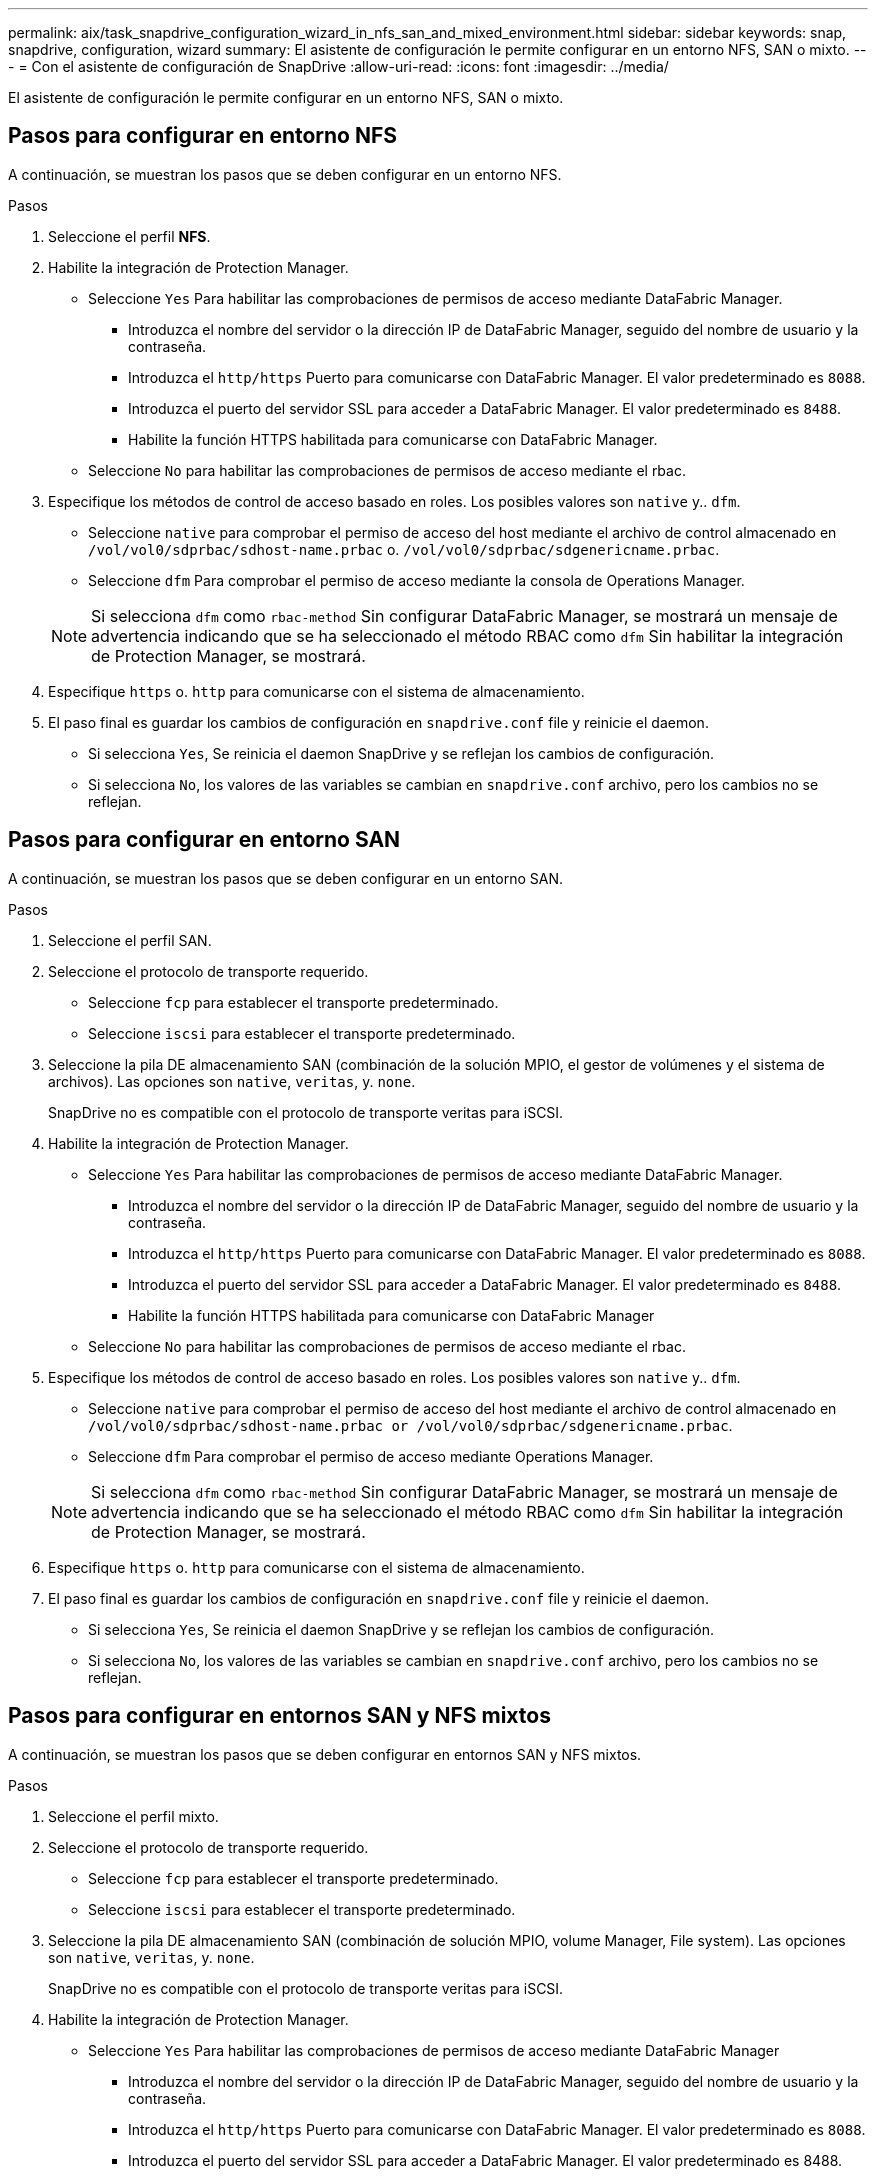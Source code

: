 ---
permalink: aix/task_snapdrive_configuration_wizard_in_nfs_san_and_mixed_environment.html 
sidebar: sidebar 
keywords: snap, snapdrive, configuration, wizard 
summary: El asistente de configuración le permite configurar en un entorno NFS, SAN o mixto. 
---
= Con el asistente de configuración de SnapDrive
:allow-uri-read: 
:icons: font
:imagesdir: ../media/


[role="lead"]
El asistente de configuración le permite configurar en un entorno NFS, SAN o mixto.



== Pasos para configurar en entorno NFS

A continuación, se muestran los pasos que se deben configurar en un entorno NFS.

.Pasos
. Seleccione el perfil *NFS*.
. Habilite la integración de Protection Manager.
+
** Seleccione `Yes` Para habilitar las comprobaciones de permisos de acceso mediante DataFabric Manager.
+
*** Introduzca el nombre del servidor o la dirección IP de DataFabric Manager, seguido del nombre de usuario y la contraseña.
*** Introduzca el `http/https` Puerto para comunicarse con DataFabric Manager. El valor predeterminado es `8088`.
*** Introduzca el puerto del servidor SSL para acceder a DataFabric Manager. El valor predeterminado es `8488`.
*** Habilite la función HTTPS habilitada para comunicarse con DataFabric Manager.


** Seleccione `No` para habilitar las comprobaciones de permisos de acceso mediante el rbac.


. Especifique los métodos de control de acceso basado en roles. Los posibles valores son `native` y.. `dfm`.
+
** Seleccione `native` para comprobar el permiso de acceso del host mediante el archivo de control almacenado en `/vol/vol0/sdprbac/sdhost-name.prbac` o. `/vol/vol0/sdprbac/sdgenericname.prbac`.
** Seleccione `dfm` Para comprobar el permiso de acceso mediante la consola de Operations Manager.


+

NOTE: Si selecciona `dfm` como `rbac-method` Sin configurar DataFabric Manager, se mostrará un mensaje de advertencia indicando que se ha seleccionado el método RBAC como `dfm` Sin habilitar la integración de Protection Manager, se mostrará.

. Especifique `https` o. `http` para comunicarse con el sistema de almacenamiento.
. El paso final es guardar los cambios de configuración en `snapdrive.conf` file y reinicie el daemon.
+
** Si selecciona `Yes`, Se reinicia el daemon SnapDrive y se reflejan los cambios de configuración.
** Si selecciona `No`, los valores de las variables se cambian en `snapdrive.conf` archivo, pero los cambios no se reflejan.






== Pasos para configurar en entorno SAN

A continuación, se muestran los pasos que se deben configurar en un entorno SAN.

.Pasos
. Seleccione el perfil SAN.
. Seleccione el protocolo de transporte requerido.
+
** Seleccione `fcp` para establecer el transporte predeterminado.
** Seleccione `iscsi` para establecer el transporte predeterminado.


. Seleccione la pila DE almacenamiento SAN (combinación de la solución MPIO, el gestor de volúmenes y el sistema de archivos). Las opciones son `native`, `veritas`, y. `none`.
+
SnapDrive no es compatible con el protocolo de transporte veritas para iSCSI.

. Habilite la integración de Protection Manager.
+
** Seleccione `Yes` Para habilitar las comprobaciones de permisos de acceso mediante DataFabric Manager.
+
*** Introduzca el nombre del servidor o la dirección IP de DataFabric Manager, seguido del nombre de usuario y la contraseña.
*** Introduzca el `http/https` Puerto para comunicarse con DataFabric Manager. El valor predeterminado es `8088`.
*** Introduzca el puerto del servidor SSL para acceder a DataFabric Manager. El valor predeterminado es `8488`.
*** Habilite la función HTTPS habilitada para comunicarse con DataFabric Manager


** Seleccione `No` para habilitar las comprobaciones de permisos de acceso mediante el rbac.


. Especifique los métodos de control de acceso basado en roles. Los posibles valores son `native` y.. `dfm`.
+
** Seleccione `native` para comprobar el permiso de acceso del host mediante el archivo de control almacenado en `/vol/vol0/sdprbac/sdhost-name.prbac or /vol/vol0/sdprbac/sdgenericname.prbac`.
** Seleccione `dfm` Para comprobar el permiso de acceso mediante Operations Manager.


+

NOTE: Si selecciona `dfm` como `rbac-method` Sin configurar DataFabric Manager, se mostrará un mensaje de advertencia indicando que se ha seleccionado el método RBAC como `dfm` Sin habilitar la integración de Protection Manager, se mostrará.

. Especifique `https` o. `http` para comunicarse con el sistema de almacenamiento.
. El paso final es guardar los cambios de configuración en `snapdrive.conf` file y reinicie el daemon.
+
** Si selecciona `Yes`, Se reinicia el daemon SnapDrive y se reflejan los cambios de configuración.
** Si selecciona `No`, los valores de las variables se cambian en `snapdrive.conf` archivo, pero los cambios no se reflejan.






== Pasos para configurar en entornos SAN y NFS mixtos

A continuación, se muestran los pasos que se deben configurar en entornos SAN y NFS mixtos.

.Pasos
. Seleccione el perfil mixto.
. Seleccione el protocolo de transporte requerido.
+
** Seleccione `fcp` para establecer el transporte predeterminado.
** Seleccione `iscsi` para establecer el transporte predeterminado.


. Seleccione la pila DE almacenamiento SAN (combinación de solución MPIO, volume Manager, File system). Las opciones son `native`, `veritas`, y. `none`.
+
SnapDrive no es compatible con el protocolo de transporte veritas para iSCSI.

. Habilite la integración de Protection Manager.
+
** Seleccione `Yes` Para habilitar las comprobaciones de permisos de acceso mediante DataFabric Manager
+
*** Introduzca el nombre del servidor o la dirección IP de DataFabric Manager, seguido del nombre de usuario y la contraseña.
*** Introduzca el `http/https` Puerto para comunicarse con DataFabric Manager. El valor predeterminado es `8088`.
*** Introduzca el puerto del servidor SSL para acceder a DataFabric Manager. El valor predeterminado es 8488.
*** Habilite la función HTTPS habilitada para comunicarse con DataFabric Manager.


** Seleccione `No` para habilitar las comprobaciones de permisos de acceso mediante el rbac.


. Especifique los métodos de control de acceso basado en roles. Los posibles valores son `native` y.. `dfm`.
+
** Seleccione `native` para comprobar el permiso de acceso del host mediante el archivo de control almacenado en `/vol/vol0/sdprbac/sdhost-name.prbac` o. `/vol/vol0/sdprbac/sdgenericname.prbac`
** Seleccione `dfm` Para comprobar el permiso de acceso mediante la consola de Operations Manager.


+

NOTE: Si selecciona `dfm` como `rbac-method` Sin configurar DataFabric Manager, se mostrará un mensaje de advertencia indicando que se ha seleccionado el método RBAC como `dfm` Sin habilitar la integración de Protection Manager, se mostrará.

. Especifique `https` o. `http` para comunicarse con el sistema de almacenamiento.
. El paso final es guardar los cambios de configuración en `snapdrive.conf` file y reinicie el daemon.
+
** Si selecciona `Yes`, Se reinicia el daemon SnapDrive y se reflejan los cambios de configuración.
** Si selecciona `No`, los valores de las variables se cambian en `snapdrive.conf` archivo, pero los cambios no se reflejan.




SnapDrive modifica las siguientes variables en el `snapdrive.conf` archivo.

* `_contact-http-dfm-port_`
* `_contact-ssl-dfm-port_`
* `_use-https-to-dfm_`
* `_default-transport_`
* `_use-https-to-filer_`
* `_fstype_`
* `_multipathing-type_`
* `_vmtype_`
* `_rbac-method_`
* `_rbac-cache_`


